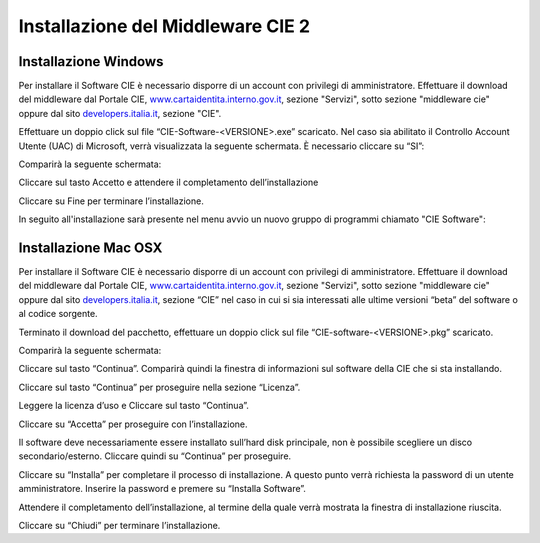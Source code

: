 Installazione del Middleware CIE 2
================================

Installazione Windows
---------------------

Per installare il Software CIE è necessario disporre di un account con
privilegi di amministratore. Effettuare il download del middleware dal
Portale CIE,
`www.cartaidentita.interno.gov.it <http://www.cartaidentita.interno.gov.it>`__,
sezione "Servizi", sotto sezione "middleware cie" oppure dal sito
`developers.italia.it <https://developers.italia.it/>`__, sezione "CIE".

Effettuare un doppio click sul file “CIE-Software-<VERSIONE>.exe” scaricato. 
Nel caso sia abilitato il Controllo Account Utente (UAC) di Microsoft, verrà visualizzata 
la seguente schermata. È necessario cliccare su “SI”:

|image44|

Comparirà la seguente schermata:

|image45|

Cliccare sul tasto Accetto e attendere il completamento dell’installazione

|image46|

Cliccare su Fine per terminare l’installazione.

In seguito all'installazione sarà presente nel menu avvio un nuovo
gruppo di programmi chiamato "CIE Software":

|image47|

Installazione Mac OSX
---------------------

Per installare il Software CIE è necessario disporre di un account con
privilegi di amministratore. Effettuare il download del middleware dal
Portale CIE,
`www.cartaidentita.interno.gov.it <http://www.cartaidentita.interno.gov.it>`__,
sezione "Servizi", sotto sezione "middleware cie" oppure dal sito
`developers.italia.it <https://developers.italia.it/>`__, sezione “CIE” nel caso in cui si sia interessati alle ultime versioni “beta” del software o al codice sorgente.

Terminato il download del pacchetto, effettuare un doppio click sul file “CIE-software-<VERSIONE>.pkg” scaricato. 

Comparirà la seguente schermata: 

|image48|

Cliccare sul tasto “Continua”. Comparirà quindi la finestra di informazioni sul software della CIE che si sta installando. 

|image49|

Cliccare sul tasto “Continua” per proseguire nella sezione “Licenza”. 

|image50|

Leggere la licenza d’uso e Cliccare sul tasto “Continua”.

|image51|

Cliccare su “Accetta” per proseguire con l’installazione. 

|image52|

Il software deve necessariamente essere installato sull’hard disk principale, non è possibile scegliere un disco secondario/esterno. Cliccare quindi su “Continua” per proseguire.

Cliccare su “Installa” per completare il processo di installazione. A questo punto verrà richiesta la password di un utente amministratore. Inserire la password e premere su “Installa Software”.

Attendere il completamento dell’installazione, al termine della quale verrà mostrata la finestra di installazione riuscita.

|image53|

Cliccare su “Chiudi” per terminare l’installazione.


.. |image0| image:: _img/image1.png
   :width: 8.9999in
   :height: 1.32292in
.. |image1| image:: _img/image2.png
   :width: 5.19792in
   :height: 4.26042in
.. |image2| image:: _img/image3.png
   :width: 4.79444in
   :height: 3.74303in
.. |image3| image:: _img/image4.png
   :width: 5.58333in
   :height: 4.61458in
.. |image4| image:: _img/image5.png
   :width: 5.19792in
   :height: 4.26042in
.. |image5| image:: _img/image6.png
   :width: 2.67708in
   :height: 1.57292in
.. |image44| image:: _img/image44.png
   :width: 2.67708in
   :height: 1.57292in
.. |image45| image:: _img/image45.png
   :width: 2.67708in
   :height: 1.57292in
.. |image46| image:: _img/image46.png
   :width: 2.67708in
   :height: 1.57292in
.. |image47| image:: _img/image47.png
   :width: 2.67708in
   :height: 1.57292in
.. |image48| image:: _img/image48.png
   :width: 2.67708in
   :height: 1.57292in
.. |image49| image:: _img/image49.png
   :width: 2.67708in
   :height: 1.57292in
.. |image50| image:: _img/image50.png
   :width: 2.67708in
   :height: 1.57292in
.. |image51| image:: _img/image51.png
   :width: 2.67708in
   :height: 1.57292in
.. |image52| image:: _img/image52.png
   :width: 2.67708in
   :height: 1.57292in
.. |image53| image:: _img/image53.png
   :width: 2.67708in
   :height: 1.57292in